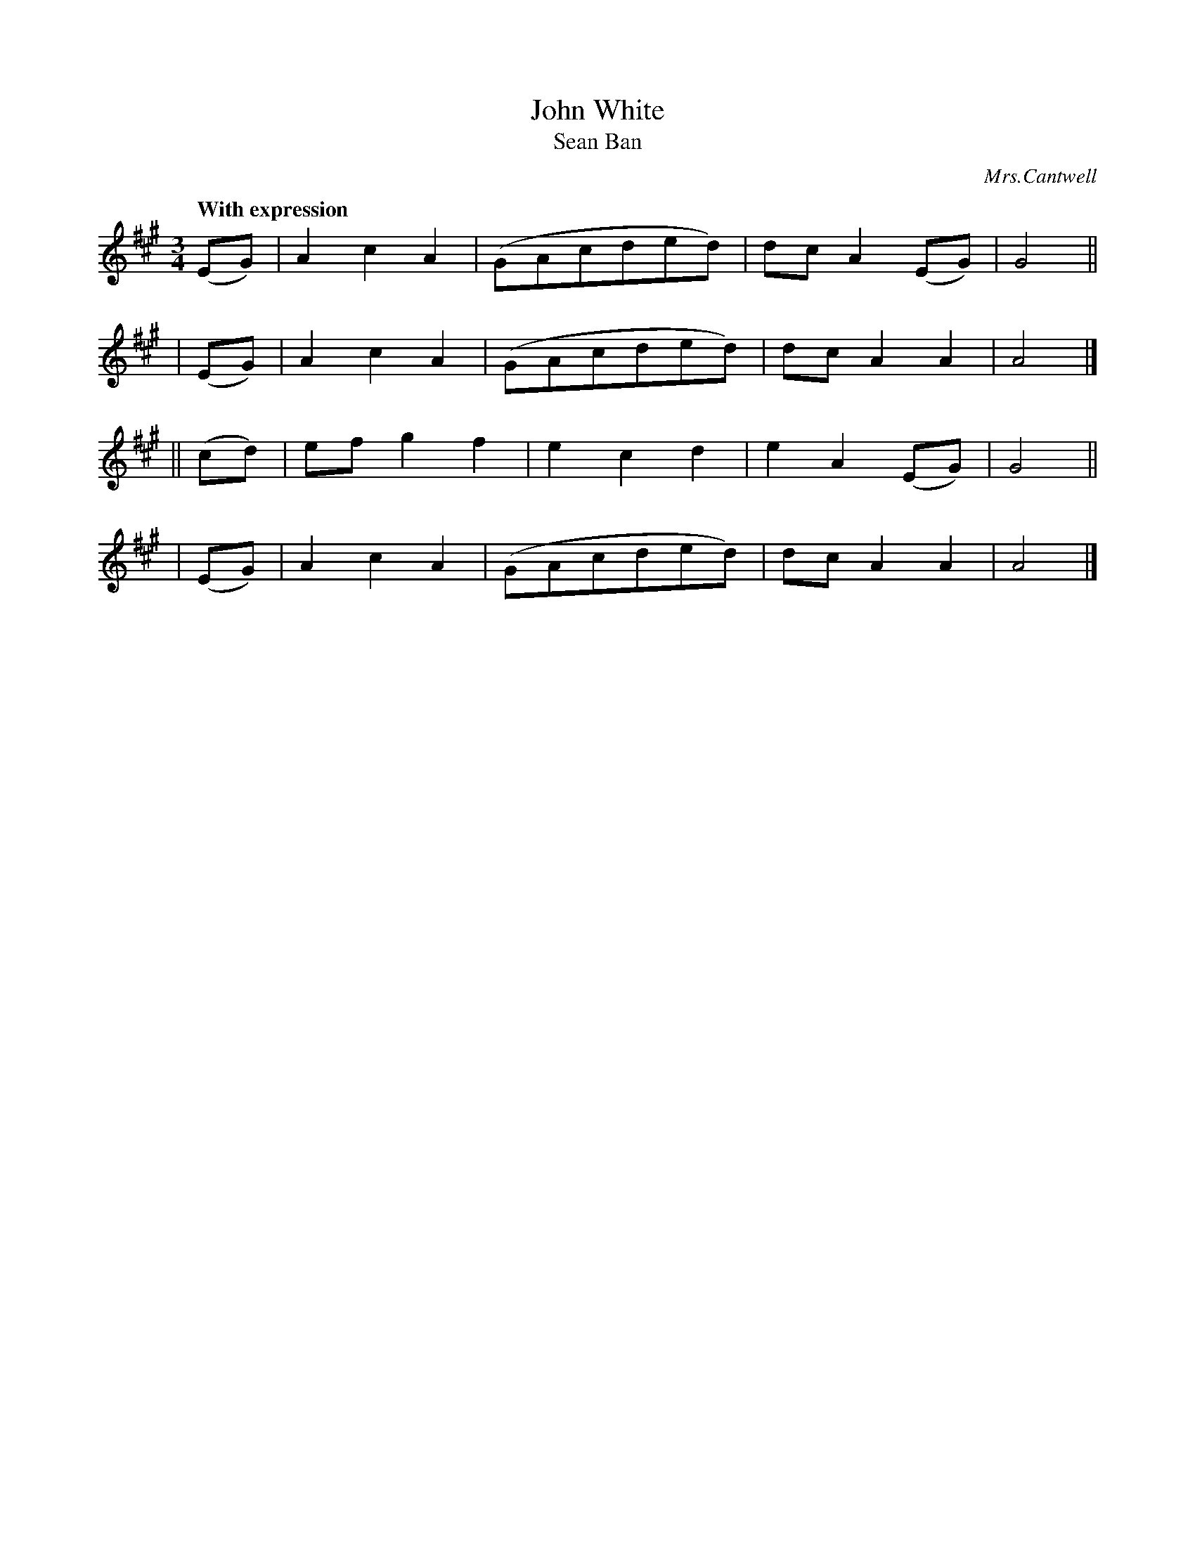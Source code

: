 X: 315
T: John White
T: Sean Ban
R: air, waltz
%S: s:4 b:16(4+4+4+4)
B: O'Neill's 1850 #315
O: Mrs.Cantwell
Z: 1999 by John Chambers <jc@trillian.mit.edu>
Q: "With expression"
M: 3/4
L: 1/8
K: A
   (EG) | A2c2A2 | (GAcded) | dcA2(EG) | G4 ||
|  (EG) | A2c2A2 | (GAcded) | dcA2A2   | A4 |]
|| (cd) | efg2f2 |  e2c2d2  | e2A2(EG) | G4 ||
|  (EG) | A2c2A2 | (GAcded) | dcA2A2   | A4 |]
